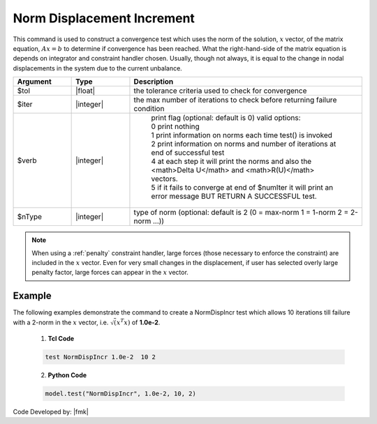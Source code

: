 .. _NormDispIncr:

Norm Displacement Increment
^^^^^^^^^^^^^^^^^^^^^^^^^^^

This command is used to construct a convergence test which uses the norm of the solution, :math:`x` vector, of the matrix equation, :math:`Ax=b` to determine if convergence has been reached. What the right-hand-side of the matrix equation is depends on integrator and constraint handler chosen. Usually, though not always, it is equal to the change in nodal displacements in the system due to the current unbalance. 

.. function:: test NormDispIncr $tol $iter <$verb> <$nType>

.. csv-table:: 
   :header: "Argument", "Type", "Description"
   :widths: 10, 10, 40

   $tol, |float|, the tolerance criteria used to check for convergence
   $iter, |integer|, the max number of iterations to check before returning failure condition
   $verb, |integer|, " | print flag (optional: default is 0) valid options:
    | 0 print nothing
    | 1 print information on norms each time test() is invoked
    | 2 print information on norms and number of iterations at end of successful test
    | 4 at each step it will print the norms and also the <math>\Delta U</math> and <math>R(U)</math> vectors.
    | 5 if it fails to converge at end of $numIter it will print an error message BUT RETURN A SUCCESSFUL test."
    $nType, |integer|, "type of norm (optional: default is 2 (0 = max-norm 1 = 1-norm 2 = 2-norm ...))"


.. note::

   When using a :ref:`penalty` constraint handler, large forces (those necessary to enforce the constraint) are included in the :math:`x` vector. Even for very small changes in the displacement, if user has selected overly large penalty factor, large forces can appear in the :math:`x` vector.

Example
-------

The following examples demonstrate the command to create a NormDispIncr test which allows 10 iterations till failure with a 2-norm in the :math:`x` vector, i.e. :math:`\sqrt(x^T x)` of **1.0e-2**.

   1. **Tcl Code**

   .. code-block:: tcl

      test NormDispIncr 1.0e-2  10 2

   2. **Python Code**

   .. code-block:: python

      model.test("NormDispIncr", 1.0e-2, 10, 2)


Code Developed by: |fmk|